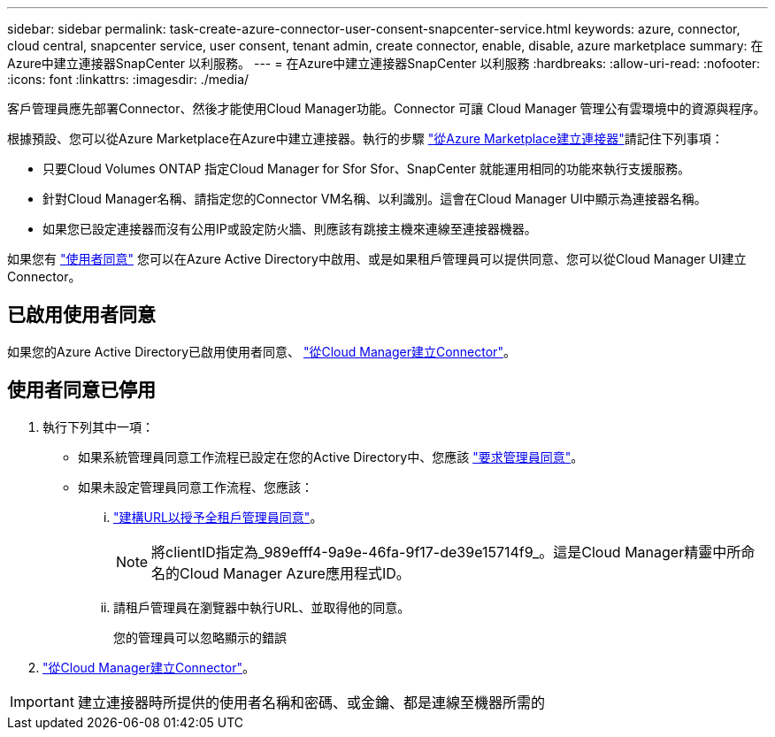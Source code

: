 ---
sidebar: sidebar 
permalink: task-create-azure-connector-user-consent-snapcenter-service.html 
keywords: azure, connector, cloud central, snapcenter service, user consent, tenant admin, create connector, enable, disable, azure marketplace 
summary: 在Azure中建立連接器SnapCenter 以利服務。 
---
= 在Azure中建立連接器SnapCenter 以利服務
:hardbreaks:
:allow-uri-read: 
:nofooter: 
:icons: font
:linkattrs: 
:imagesdir: ./media/


[role="lead"]
客戶管理員應先部署Connector、然後才能使用Cloud Manager功能。Connector 可讓 Cloud Manager 管理公有雲環境中的資源與程序。

根據預設、您可以從Azure Marketplace在Azure中建立連接器。執行的步驟 https://docs.netapp.com/us-en/cloud-manager-setup-admin/task-launching-azure-mktp.html["從Azure Marketplace建立連接器"]請記住下列事項：

* 只要Cloud Volumes ONTAP 指定Cloud Manager for Sfor Sfor、SnapCenter 就能運用相同的功能來執行支援服務。
* 針對Cloud Manager名稱、請指定您的Connector VM名稱、以利識別。這會在Cloud Manager UI中顯示為連接器名稱。
* 如果您已設定連接器而沒有公用IP或設定防火牆、則應該有跳接主機來連線至連接器機器。


如果您有 https://docs.microsoft.com/en-us/azure/active-directory/manage-apps/configure-user-consent?tabs=azure-portal#user-consent-settings["使用者同意"^] 您可以在Azure Active Directory中啟用、或是如果租戶管理員可以提供同意、您可以從Cloud Manager UI建立Connector。



== 已啟用使用者同意

如果您的Azure Active Directory已啟用使用者同意、 https://docs.netapp.com/us-en/cloud-manager-setup-admin/task-creating-connectors-azure.html["從Cloud Manager建立Connector"]。



== 使用者同意已停用

. 執行下列其中一項：
+
** 如果系統管理員同意工作流程已設定在您的Active Directory中、您應該 https://docs.microsoft.com/en-us/azure/active-directory/manage-apps/configure-admin-consent-workflow#how-users-request-admin-consent["要求管理員同意"^]。
** 如果未設定管理員同意工作流程、您應該：
+
... https://docs.microsoft.com/en-us/azure/active-directory/manage-apps/grant-admin-consent#construct-the-url-for-granting-tenant-wide-admin-consent["建構URL以授予全租戶管理員同意"^]。
+

NOTE: 將clientID指定為_989efff4-9a9e-46fa-9f17-de39e15714f9_。這是Cloud Manager精靈中所命名的Cloud Manager Azure應用程式ID。

... 請租戶管理員在瀏覽器中執行URL、並取得他的同意。
+
您的管理員可以忽略顯示的錯誤





. https://docs.netapp.com/us-en/cloud-manager-setup-admin/task-creating-connectors-azure.html["從Cloud Manager建立Connector"]。



IMPORTANT: 建立連接器時所提供的使用者名稱和密碼、或金鑰、都是連線至機器所需的

